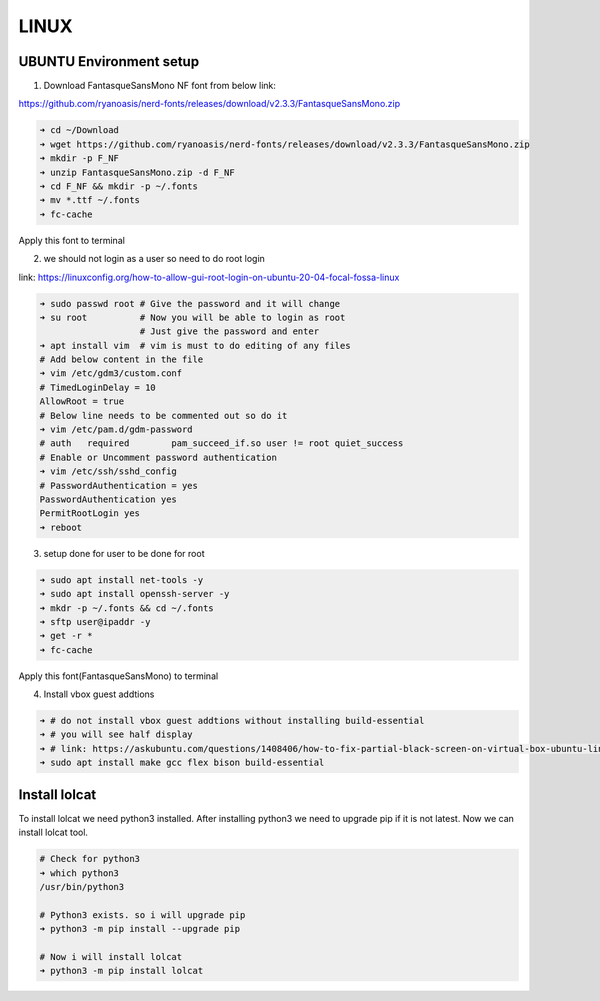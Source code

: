 LINUX
=====

UBUNTU Environment setup
------------------------

1. Download FantasqueSansMono NF font from below link:

https://github.com/ryanoasis/nerd-fonts/releases/download/v2.3.3/FantasqueSansMono.zip

.. code:: bash

    ➜ cd ~/Download
    ➜ wget https://github.com/ryanoasis/nerd-fonts/releases/download/v2.3.3/FantasqueSansMono.zip
    ➜ mkdir -p F_NF
    ➜ unzip FantasqueSansMono.zip -d F_NF
    ➜ cd F_NF && mkdir -p ~/.fonts
    ➜ mv *.ttf ~/.fonts
    ➜ fc-cache

Apply this font to terminal

2. we should not login as a user so need to do root login

link: https://linuxconfig.org/how-to-allow-gui-root-login-on-ubuntu-20-04-focal-fossa-linux

.. code:: bash

    ➜ sudo passwd root # Give the password and it will change
    ➜ su root          # Now you will be able to login as root
                       # Just give the password and enter
    ➜ apt install vim  # vim is must to do editing of any files
    # Add below content in the file
    ➜ vim /etc/gdm3/custom.conf
    # TimedLoginDelay = 10
    AllowRoot = true
    # Below line needs to be commented out so do it
    ➜ vim /etc/pam.d/gdm-password
    # auth   required        pam_succeed_if.so user != root quiet_success
    # Enable or Uncomment password authentication
    ➜ vim /etc/ssh/sshd_config
    # PasswordAuthentication = yes
    PasswordAuthentication yes
    PermitRootLogin yes
    ➜ reboot

3. setup done for user to be done for root

.. code:: bash

    ➜ sudo apt install net-tools -y
    ➜ sudo apt install openssh-server -y
    ➜ mkdr -p ~/.fonts && cd ~/.fonts
    ➜ sftp user@ipaddr -y
    ➜ get -r *
    ➜ fc-cache

Apply this font(FantasqueSansMono) to terminal

4. Install vbox guest addtions

.. code:: bash

    ➜ # do not install vbox guest addtions without installing build-essential
    ➜ # you will see half display
    ➜ # link: https://askubuntu.com/questions/1408406/how-to-fix-partial-black-screen-on-virtual-box-ubuntu-linux
    ➜ sudo apt install make gcc flex bison build-essential

Install lolcat
--------------

To install lolcat we need python3 installed.
After installing python3 we need to upgrade pip if it is not latest.
Now we can install lolcat tool.

.. code:: bash

    # Check for python3
    ➜ which python3
    /usr/bin/python3

    # Python3 exists. so i will upgrade pip
    ➜ python3 -m pip install --upgrade pip

    # Now i will install lolcat
    ➜ python3 -m pip install lolcat